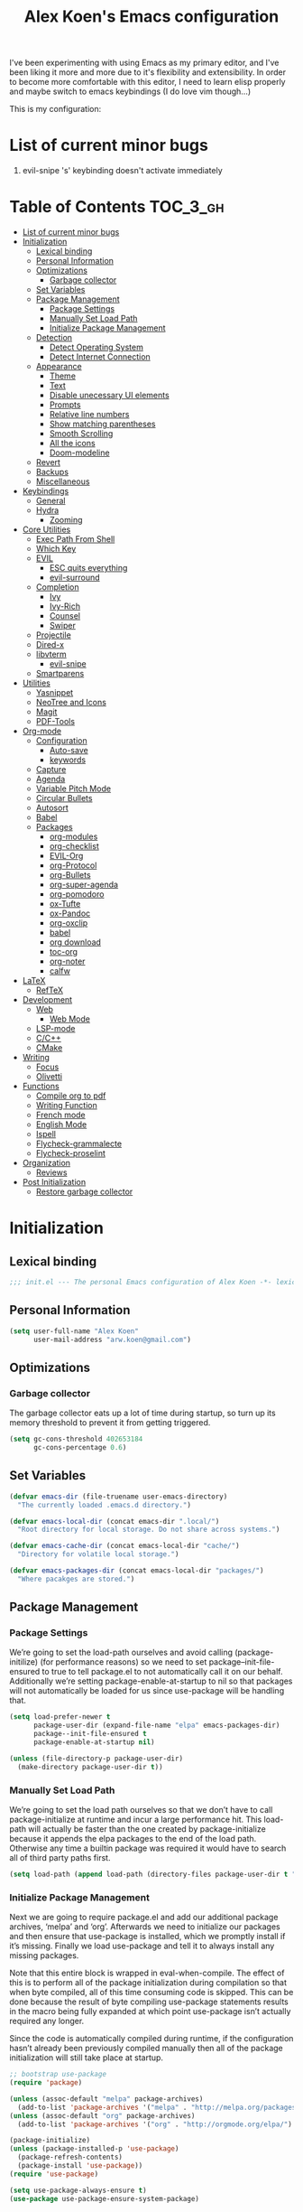 #+TITLE: Alex Koen's Emacs configuration

I've been experimenting with using Emacs as my primary editor, and I've been liking it more and more due to it's flexibility and extensibility. In order to become more comfortable with this editor, I need to learn elisp properly and maybe switch to emacs keybindings (I do love vim though...)

This is my configuration:

* List of current minor bugs
1. evil-snipe 's' keybinding doesn't activate immediately

* Table of Contents                                               :TOC_3_gh:
- [[#list-of-current-minor-bugs][List of current minor bugs]]
- [[#initialization][Initialization]]
  - [[#lexical-binding][Lexical binding]]
  - [[#personal-information][Personal Information]]
  - [[#optimizations][Optimizations]]
    - [[#garbage-collector][Garbage collector]]
  - [[#set-variables][Set Variables]]
  - [[#package-management][Package Management]]
    - [[#package-settings][Package Settings]]
    - [[#manually-set-load-path][Manually Set Load Path]]
    - [[#initialize-package-management][Initialize Package Management]]
  - [[#detection][Detection]]
    - [[#detect-operating-system][Detect Operating System]]
    - [[#detect-internet-connection][Detect Internet Connection]]
  - [[#appearance][Appearance]]
    - [[#theme][Theme]]
    - [[#text][Text]]
    - [[#disable-unecessary-ui-elements][Disable unecessary UI elements]]
    - [[#prompts][Prompts]]
    - [[#relative-line-numbers][Relative line numbers]]
    - [[#show-matching-parentheses][Show matching parentheses]]
    - [[#smooth-scrolling][Smooth Scrolling]]
    - [[#all-the-icons][All the icons]]
    - [[#doom-modeline][Doom-modeline]]
  - [[#revert][Revert]]
  - [[#backups][Backups]]
  - [[#miscellaneous][Miscellaneous]]
- [[#keybindings][Keybindings]]
  - [[#general][General]]
  - [[#hydra][Hydra]]
    - [[#zooming][Zooming]]
- [[#core-utilities][Core Utilities]]
  - [[#exec-path-from-shell][Exec Path From Shell]]
  - [[#which-key][Which Key]]
  - [[#evil][EVIL]]
    - [[#esc-quits-everything][ESC quits everything]]
    - [[#evil-surround][evil-surround]]
  - [[#completion][Completion]]
    - [[#ivy][Ivy]]
    - [[#ivy-rich][Ivy-Rich]]
    - [[#counsel][Counsel]]
    - [[#swiper][Swiper]]
  - [[#projectile][Projectile]]
  - [[#dired-x][Dired-x]]
  - [[#libvterm][libvterm]]
    - [[#evil-snipe][evil-snipe]]
  - [[#smartparens][Smartparens]]
- [[#utilities][Utilities]]
  - [[#yasnippet][Yasnippet]]
  - [[#neotree-and-icons][NeoTree and Icons]]
  - [[#magit][Magit]]
  - [[#pdf-tools][PDF-Tools]]
- [[#org-mode][Org-mode]]
  - [[#configuration][Configuration]]
    - [[#auto-save][Auto-save]]
    - [[#keywords][keywords]]
  - [[#capture][Capture]]
  - [[#agenda][Agenda]]
  - [[#variable-pitch-mode][Variable Pitch Mode]]
  - [[#circular-bullets][Circular Bullets]]
  - [[#autosort][Autosort]]
  - [[#babel][Babel]]
  - [[#packages][Packages]]
    - [[#org-modules][org-modules]]
    - [[#org-checklist][org-checklist]]
    - [[#evil-org][EVIL-Org]]
    - [[#org-protocol][org-Protocol]]
    - [[#org-bullets][org-Bullets]]
    - [[#org-super-agenda][org-super-agenda]]
    - [[#org-pomodoro][org-pomodoro]]
    - [[#ox-tufte][ox-Tufte]]
    - [[#ox-pandoc][ox-Pandoc]]
    - [[#org-oxclip][org-oxclip]]
    - [[#babel-1][babel]]
    - [[#org-download][org download]]
    - [[#toc-org][toc-org]]
    - [[#org-noter][org-noter]]
    - [[#calfw][calfw]]
- [[#latex][LaTeX]]
  - [[#reftex][RefTeX]]
- [[#development][Development]]
  - [[#web][Web]]
    - [[#web-mode][Web Mode]]
  - [[#lsp-mode][LSP-mode]]
  - [[#cc][C/C++]]
  - [[#cmake][CMake]]
- [[#writing][Writing]]
  - [[#focus][Focus]]
  - [[#olivetti][Olivetti]]
- [[#functions][Functions]]
  - [[#compile-org-to-pdf][Compile org to pdf]]
  - [[#writing-function][Writing Function]]
  - [[#french-mode][French mode]]
  - [[#english-mode][English Mode]]
  - [[#ispell][Ispell]]
  - [[#flycheck-grammalecte][Flycheck-grammalecte]]
  - [[#flycheck-proselint][Flycheck-proselint]]
- [[#organization][Organization]]
  - [[#reviews][Reviews]]
- [[#post-initialization][Post Initialization]]
  - [[#restore-garbage-collector][Restore garbage collector]]

* Initialization
** Lexical binding

#+BEGIN_SRC emacs-lisp :tangle yes :comments no
;;; init.el --- The personal Emacs configuration of Alex Koen -*- lexical-binding: t; -*-
#+END_SRC

** Personal Information

#+BEGIN_SRC emacs-lisp :tangle yes
(setq user-full-name "Alex Koen"
      user-mail-address "arw.koen@gmail.com")
#+END_SRC

** Optimizations
*** Garbage collector

The garbage collector eats up a lot of time during startup, so turn up its memory threshold to prevent it from getting triggered.

#+BEGIN_SRC emacs-lisp :tangle yes
(setq gc-cons-threshold 402653184
      gc-cons-percentage 0.6)
#+END_SRC

** Set Variables

#+BEGIN_SRC emacs-lisp :tangle yes
(defvar emacs-dir (file-truename user-emacs-directory)
  "The currently loaded .emacs.d directory.")

(defvar emacs-local-dir (concat emacs-dir ".local/")
  "Root directory for local storage. Do not share across systems.")

(defvar emacs-cache-dir (concat emacs-local-dir "cache/")
  "Directory for volatile local storage.")

(defvar emacs-packages-dir (concat emacs-local-dir "packages/")
  "Where pacakges are stored.")
#+END_SRC

** Package Management

*** Package Settings

We’re going to set the load-path ourselves and avoid calling (package-initilize) (for performance reasons) so we need to set package--init-file-ensured to true to tell package.el to not automatically call it on our behalf. Additionally we’re setting package-enable-at-startup to nil so that packages will not automatically be loaded for us since use-package will be handling that.

#+BEGIN_SRC emacs-lisp :tangle yes
(setq load-prefer-newer t
      package-user-dir (expand-file-name "elpa" emacs-packages-dir)
      package--init-file-ensured t
      package-enable-at-startup nil)

(unless (file-directory-p package-user-dir)
  (make-directory package-user-dir t))
#+END_SRC

*** Manually Set Load Path

We’re going to set the load path ourselves so that we don’t have to call package-initialize at runtime and incur a large performance hit. This load-path will actually be faster than the one created by package-initialize because it appends the elpa packages to the end of the load path. Otherwise any time a builtin package was required it would have to search all of third party paths first.

#+BEGIN_SRC emacs-lisp :tangle yes
(setq load-path (append load-path (directory-files package-user-dir t "^[^.]" t)))
#+END_SRC

*** Initialize Package Management

Next we are going to require package.el and add our additional package archives, ‘melpa’ and ‘org’. Afterwards we need to initialize our packages and then ensure that use-package is installed, which we promptly install if it’s missing. Finally we load use-package and tell it to always install any missing packages.

Note that this entire block is wrapped in eval-when-compile. The effect of this is to perform all of the package initialization during compilation so that when byte compiled, all of this time consuming code is skipped. This can be done because the result of byte compiling use-package statements results in the macro being fully expanded at which point use-package isn’t actually required any longer.

Since the code is automatically compiled during runtime, if the configuration hasn’t already been previously compiled manually then all of the package initialization will still take place at startup.

#+BEGIN_SRC emacs-lisp :tangle yes
;; bootstrap use-package
(require 'package)

(unless (assoc-default "melpa" package-archives)
  (add-to-list 'package-archives '("melpa" . "http://melpa.org/packages/") t))
(unless (assoc-default "org" package-archives)
  (add-to-list 'package-archives '("org" . "http://orgmode.org/elpa/") t))

(package-initialize)
(unless (package-installed-p 'use-package)
  (package-refresh-contents)
  (package-install 'use-package))
(require 'use-package)

(setq use-package-always-ensure t)
(use-package use-package-ensure-system-package)
#+END_SRC

** Detection

*** Detect Operating System

Detection for the host operating system. Currently, I only use Emacs on Linux, so this is more for future consideration.

#+BEGIN_SRC emacs-lisp :tangle yes
(defun is-linux-p
    ()
  (eq system-type 'gnu/linux))

(defun is-windows-p
    ()
  (or
   (eq system-type 'ms-dos)
   (eq system-type 'windows-nt)
   (eq system-type 'cygwin)))
#+END_SRC

*** Detect Internet Connection
#+BEGIN_SRC emacs-lisp :tangle yes
  (defun internet-up-p (&optional host)
    (= 0 (call-process "ping" nil nil nil "-c" "1" "-W" "1"
                       (if host host "www.google.com"))))

#+END_SRC
** Appearance
*** Theme

Doom one is beautiful

#+BEGIN_SRC emacs-lisp :tangle yes
(use-package doom-themes
:config
(load-theme 'doom-one t)
(doom-themes-org-config))
#+END_SRC

**** Github Modern theme

Colours inspired by the new GitHub theme colours.

#+BEGIN_SRC emacs-lisp :tangle yes
(use-package github-modern-theme
:defer t)
#+END_SRC

*** Text
**** Font

#+BEGIN_SRC emacs-lisp :tangle yes
(set-default-font "Fira Code 12")
(set-face-attribute 'default nil :height 100)
#+END_SRC

**** Text wrapping

Soft wrapping instead of hard wrapping.

#+BEGIN_SRC emacs-lisp :tangle yes
(global-visual-line-mode 1)
#+END_SRC

*** Disable unecessary UI elements
**** Tool Bar

#+BEGIN_SRC emacs-lisp :tangle yes
(menu-bar-mode -1)
(scroll-bar-mode -1)
(tool-bar-mode -1)
(tooltip-mode -1)
#+END_SRC

**** Startup Screen

#+BEGIN_SRC emacs-lisp :tangle yes
(setq inhibit-startup-screen t)	; inhibit useless and old-school startup screen
#+END_SRC

*** Prompts

Make yes or no prompts be y or n prompts

#+BEGIN_SRC emacs-lisp :tangle yes
(fset 'yes-or-no-p 'y-or-n-p)
#+END_SRC

*** Relative line numbers

#+BEGIN_SRC emacs-lisp :tangle yes
(global-display-line-numbers-mode t)
(setq display-line-numbers-type 'relative
      display-line-numbers-grow-only t
      display-line-numbers-width-start t)
#+END_SRC

*** Show matching parentheses

#+BEGIN_SRC emacs-lisp :tangle yes
(setq show-paren-delay 0)
(show-paren-mode 1)
#+END_SRC

*** Smooth Scrolling
#+BEGIN_SRC emacs-lisp :tangle yes
(use-package smooth-scrolling
:init
  (setq smooth-scroll-margin 5
        scroll-conservatively 101
        scroll-preserve-screen-position t
        auto-window-vscroll nil)
  :config
(setq scroll-margin 5))
#+END_SRC
*** All the icons
#+BEGIN_SRC emacs-lisp :tangle yes
(use-package all-the-icons
:defer t)
#+END_SRC

*** Doom-modeline

A fancy and fast mode-line inspired by minimalistic design

#+BEGIN_SRC emacs-lisp :tangle yes
(use-package doom-modeline
:hook (after-init . doom-modeline-mode))
#+END_SRC

** Revert

Automatically reload buffers on file change

#+BEGIN_SRC emacs-lisp :tangle yes
(global-auto-revert-mode 1)
#+END_SRC

** Backups

By default, Emacs saves backups relative to the current directory. This is abhorrent. We change this.

# TODO fix auto-save


#+BEGIN_SRC emacs-lisp :tangle yes
(setq make-backup-files t) ; make backups file even when in version controlled dir
(setq backup-directory-alist (list (cons "." (concat emacs-cache-dir "backups/")))
      backup-by-copying t      ; Don't delink hardlinks
      version-control t        ; Use version numbers on backups
      delete-old-versions t    ; Automatically delete excess backups
      kept-new-versions 20     ; how many of the newest versions to keep
      kept-old-versions 5)     ; and how many of the old
(setq auto-save-file-name-transforms '((".*" "~/.emacs.d/.local/cache/auto-save/" t))) ;transform backups file name
#+END_SRC

** Miscellaneous

#+BEGIN_SRC emacs-lisp :tangle yes
(setq vc-follow-symlinks t)	         ; don't ask for confirmation when opening symlinked file
(setq ring-bell-function 'ignore)    ; silent bell when you make a mistake
(setq x-select-enable-clipboard t)   ; allow pasting selection outside of emacs
(setq delete-by-moving-to-trash t)   ; move files to trash when deleting
(setq sentence-end-double-space nil) ; end sentences with a single space
#+END_SRC

* Keybindings
** General
#+BEGIN_SRC emacs-lisp :tangle yes
;; load general
(use-package general
:after which-key
:config
(general-override-mode 1)
(general-auto-unbind-keys)

(general-create-definer tyrant-def
    :keymaps '(normal visual insert emacs motion)
    :prefix "SPC"
    :non-normal-prefix "C-SPC")

(tyrant-def
    ;; Buffer
    "w" 'save-buffer
    "z" 'previous-buffer
    "x" 'next-buffer
    "b" 'switch-to-buffer

    ;; Files
    "." 'find-file
    "fl" 'load-file
    "ff" 'dired-jump
    "fr" 'counsel-recentf

    ;; Language
    "lf" 'french-mode
    "le" 'english-mode
    "lg" 'writing-mode

    ;; Org mode
    "oa" 'org-agenda
    "oc" 'org-capture

    ;; Shell
    "s" 'shell

    ;; Projects
    "SPC" 'projectile-find-file
    "pb" 'projectile-switch-to-buffer
    "pf" 'projectile-recentf  
    "ps" 'counsel-projectile-switch-project

    )) 
#+END_SRC

** Hydra

[[https://github.com/abo-abo/hydra][Hydra]] is a package that allows for families of short keybindings to be defined.

#+BEGIN_QUOTE
Once you summon the Hydra through the prefixed binding (the body + any one head), all heads can be called in succession with only a short extension.

The Hydra is vanquished once Hercules, any binding that isn't the Hydra's head, arrives. Note that Hercules, besides vanquishing the Hydra, will still serve his original purpose, calling his proper command. This makes the Hydra very seamless, it's like a minor mode that disables itself auto-magically.
#+END_QUOTE

#+BEGIN_SRC emacs-lisp :tangle yes
(use-package hydra
  :bind ("C-x C-=" . hydra-zoom/body))
#+END_SRC

*** Zooming

#+BEGIN_SRC emacs-lisp :tangle yes
(defhydra hydra-zoom ()
  "zoom"
  ("+" text-scale-increase "in")
  ("=" text-scale-increase "in")
  ("-" text-scale-decrease "out")
  ("_" text-scale-decrease "out")
  ("0" (text-scale-adjust 0) "reset")
  ("q" nil "quit" :color blue))
#+END_SRC

* Core Utilities

Utilities which are essential for rational operation of emacs

** Exec Path From Shell

This sets the variable exec-path to the normal shell's PATH variable. This doesn't normally get set in daemon mode.

#+BEGIN_SRC emacs-lisp :tangle yes
(use-package exec-path-from-shell
:config
(exec-path-from-shell-initialize))
#+END_SRC
** Which Key
A small buffer which shows the list of features you can do next
#+BEGIN_SRC emacs-lisp :tangle yes
(use-package which-key
  :init
  (setq which-key-separator " ")
  (setq which-key-prefix-prefix "+")
  :config
  (which-key-mode 1))
#+END_SRC

** EVIL

Allows for traditional vim bindings inside of emacs

#+BEGIN_SRC emacs-lisp :tangle yes
;; load evil
(use-package evil
  :init ;; tweak evil's configuration before loading it
    (setq evil-search-module 'evil-search)
    (setq evil-want-C-u-scroll t)
  :config ;; tweak evil after loading it
    ;; Make movement keys work like they should
    (define-key evil-normal-state-map (kbd "<remap> <evil-next-line>") 'evil-next-visual-line)
    (define-key evil-normal-state-map (kbd "<remap> <evil-previous-line>") 'evil-previous-visual-line)
    (define-key evil-motion-state-map (kbd "<remap> <evil-next-line>") 'evil-next-visual-line)
    (define-key evil-motion-state-map (kbd "<remap> <evil-previous-line>") 'evil-previous-visual-line)
    ; Make horizontal movement cross lines                                    
    (setq-default evil-cross-lines t)
  (evil-mode 1))
#+END_SRC

*** ESC quits everything

This code allows us to quit basically everything using ESC.

#+BEGIN_SRC emacs-lisp :tangle yes
(defun minibuffer-keyboard-quit ()
    "Abort recursive edit.
    In Delete Selection mode, if the mark is active, just deactivate it;
    then it takes a second \\[keyboard-quit] to abort the minibuffer."
    (interactive)
    (if (and delete-selection-mode transient-mark-mode mark-active)
        (setq deactivate-mark  t)
        (when (get-buffer "*Completions*")
              (delete-windows-on "*Completions*"))
        (abort-recursive-edit)))
(define-key evil-normal-state-map [escape] 'keyboard-quit)
(define-key evil-visual-state-map [escape] 'keyboard-quit)
(define-key minibuffer-local-map [escape] 'minibuffer-keyboard-quit)
(define-key minibuffer-local-ns-map [escape] 'minibuffer-keyboard-quit)
(define-key minibuffer-local-completion-map [escape] 'minibuffer-keyboard-quit)
(define-key minibuffer-local-must-match-map [escape] 'minibuffer-keyboard-quit)
(define-key minibuffer-local-isearch-map [escape] 'minibuffer-keyboard-quit)
#+END_SRC

*** evil-surround

This package emulates surround.vim by Tim Pope

#+BEGIN_SRC emacs-lisp :tangle yes
(use-package evil-surround
  :config
  (global-evil-surround-mode 1))
#+END_SRC

** Completion
*** Ivy

#+BEGIN_SRC emacs-lisp :tangle yes
(use-package ivy
:defer 1 ;; wait one second before loading
:config
(setq ivy-height 15
      ivy-wrap t
      ;; don't use ^ as initial input
      ivy-initial-inputs-alist nil
      ;; highlight til EOL
      ivy-format-function #'ivy-format-function-line
      ;; don't show recent files in switch-buffer
      ivy-use-virtual-buffers nil
      ;; don't quit minibuffer on delete-error
      ivy-on-del-error-function nil
      ;; enable ability to select prompt
      ivy-use-selectable-prompt t)

(ivy-mode 1))
#+END_SRC
*** Ivy-Rich

#+BEGIN_SRC emacs-lisp :tangle yes
(use-package ivy-rich
  :after ivy
  :preface
  (defun ivy-rich-branch-candidate (candidate)
    "Displays the branch candidate of the candidate for ivy-rich."
    (let ((candidate (expand-file-name candidate ivy--directory)))
      (if (or (not (file-exists-p candidate)) (file-remote-p candidate))
	  ""
	(format "%s%s"
		(propertize
		 (replace-regexp-in-string abbreviated-home-dir "~/"
					   (file-name-directory
					    (directory-file-name candidate)))
		 'face 'font-lock-doc-face)
		(propertize
		 (file-name-nondirectory
		  (directory-file-name candidate))
		 'face 'success)))))

  (defun ivy-rich-compiling (candidate)
    "Displays compiling buffers of the candidate for ivy-rich."
    (let* ((candidate (expand-file-name candidate ivy--directory)))
      (if (or (not (file-exists-p candidate)) (file-remote-p candidate)
	      (not (magit-git-repo-p candidate)))
	  ""
	(if (my/projectile-compilation-buffers candidate)
	    "compiling"
	  ""))))

  (defun ivy-rich-file-group (candidate)
    "Displays the file group of the candidate for ivy-rich"
    (let ((candidate (expand-file-name candidate ivy--directory)))
      (if (or (not (file-exists-p candidate)) (file-remote-p candidate))
	  ""
	(let* ((group-id (file-attribute-group-id (file-attributes candidate)))
	       (group-function (if (fboundp #'group-name) #'group-name #'identity))
	       (group-name (funcall group-function group-id)))
	  (format "%s" group-name)))))

  (defun ivy-rich-file-modes (candidate)
    "Displays the file mode of the candidate for ivy-rich."
    (let ((candidate (expand-file-name candidate ivy--directory)))
      (if (or (not (file-exists-p candidate)) (file-remote-p candidate))
	  ""
	(format "%s" (file-attribute-modes (file-attributes candidate))))))

  (defun ivy-rich-file-size (candidate)
    "Displays the file size of the candidate for ivy-rich."
    (let ((candidate (expand-file-name candidate ivy--directory)))
      (if (or (not (file-exists-p candidate)) (file-remote-p candidate))
	  ""
	(let ((size (file-attribute-size (file-attributes candidate))))
	  (cond
	   ((> size 1000000) (format "%.1fM " (/ size 1000000.0)))
	   ((> size 1000) (format "%.1fk " (/ size 1000.0)))
	   (t (format "%d " size)))))))

  (defun ivy-rich-file-user (candidate)
    "Displays the file user of the candidate for ivy-rich."
    (let ((candidate (expand-file-name candidate ivy--directory)))
      (if (or (not (file-exists-p candidate)) (file-remote-p candidate))
	  ""
	(let* ((user-id (file-attribute-user-id (file-attributes candidate)))
	       (user-name (user-login-name user-id)))
	  (format "%s" user-name)))))

  (defun ivy-rich-switch-buffer-icon (candidate)
    "Returns an icon for the candidate out of `all-the-icons'."
    (with-current-buffer
	(get-buffer candidate)
      (let ((icon (all-the-icons-icon-for-mode major-mode :height 0.9)))
	(if (symbolp icon)
	    (all-the-icons-icon-for-mode 'fundamental-mode :height 0.9)
	  icon))))
  :config
  (plist-put ivy-rich-display-transformers-list
	     'counsel-find-file
	     '(:columns
	       ((ivy-rich-candidate               (:width 73))
		(ivy-rich-file-user               (:width 8 :face font-lock-doc-face))
		(ivy-rich-file-group              (:width 4 :face font-lock-doc-face))
		(ivy-rich-file-modes              (:width 11 :face font-lock-doc-face))
		(ivy-rich-file-size               (:width 7 :face font-lock-doc-face))
		(ivy-rich-file-last-modified-time (:width 30 :face font-lock-doc-face)))))
  (plist-put ivy-rich-display-transformers-list
             'ivy-switch-buffer
             '(:columns
               ((ivy-rich-switch-buffer-icon       (:width 2))
                (ivy-rich-candidate                (:width 40))
                (ivy-rich-switch-buffer-size       (:width 7))
                (ivy-rich-switch-buffer-indicators (:width 4 :face error :align right))
                (ivy-rich-switch-buffer-major-mode (:width 20 :face warning)))
               :predicate (lambda (cand) (get-buffer cand))))
  (ivy-rich-mode 1))
#+END_SRC

**** Flx

Sublime-text fuzzy matching for Emacs. Package used following Doom's ivy configuration.

#+BEGIN_SRC emacs-lisp :tangle yes
(use-package flx
:defer t  ; loaded by ivy
:init
(setq ivy-re-builders-alist
        '((counsel-ag . ivy--regex-plus)
          (counsel-rg . ivy--regex-plus)
          (counsel-grep . ivy--regex-plus)
          (swiper . ivy--regex-plus)
          (swiper-isearch . ivy--regex-plus)
          (t . ivy--regex-fuzzy))
ivy-initial-inputs-alist nil))
#+END_SRC

*** Counsel

Counsel contains ivy enhancements for commonly-used functions.

#+BEGIN_SRC emacs-lisp :tangle yes
(use-package counsel
:demand
:diminish (ivy-mode . "")
:bind
(("C-x b" . ivy-switch-buffer)
    ("C-x C-f" . counsel-find-file))
:config
(define-key ivy-minibuffer-map [escape] 'minibuffer-keyboard-quit)

(ivy-add-actions
 'counsel-find-file
 `(("b" counsel-find-file-cd-bookmark-action "cd bookmark")
   ("s" counsel-find-file-as-root "open as root")
   ("m" counsel-find-file-mkdir-action "mkdir")
   ("r" (lambda (path) (rename-file path (read-string "New name: "))) "rename")
   ("f" find-file-other-window "other window")
   ("F" find-file-other-frame "other frame")
   ("p" (lambda (path) (with-ivy-window (insert (file-relative-name path default-directory)))) "insert relative path")
   ("P" (lambda (path) (with-ivy-window (insert path))) "insert absolute path")
   ("l" (lambda (path) "Insert org-link with relative path"
	  (with-ivy-window (insert (format "[[./%s]]" (file-relative-name path default-directory))))) "insert org-link (rel. path)")
   ("L" (lambda (path) "Insert org-link with absolute path"
	  (with-ivy-window (insert (format "[[%s]]" path)))) "insert org-link (abs. path)")))
(counsel-mode 1))

#+END_SRC

**** Counsel-projectile

Allows for further integration between ivy and projectile.

#+BEGIN_SRC emacs-lisp :tangle yes
(use-package counsel-projectile
:after projectile
:config
(counsel-projectile-mode 1))
#+END_SRC

*** Swiper
#+BEGIN_SRC emacs-lisp :tangle yes
(use-package swiper
:bind (("M-s" . swiper)))
#+END_SRC
** Projectile

#+BEGIN_SRC emacs-lisp :tangle yes
(use-package projectile
  :init
  (setq projectile-cache-file (concat emacs-cache-dir "projectile.cache")
	projectile-enable-caching t
	projectile-known-projects-file (concat emacs-cache-dir "projectile.projects")
	projectile-require-project-root 'prompt
	projectile-files-cache-expire 604800 ; expire after a week
	projectile-sort-order 'recentf
	projectile-use-git-grep t) ; use git-grep for text searches
  :config
  (projectile-mode +1)
  (setq projectile-project-root-files-bottom-up
	(append '(".project"))))
#+END_SRC
** Dired-x

Adds additional functionalit on top of dired

#+BEGIN_SRC emacs-lisp :tangle yes
(add-hook 'dired-load-hook
        (lambda ()
            (load "dired-x")
            ;; Set dired-x global variables here.  For example:
            ;; (setq dired-guess-shell-gnutar "gtar")
            ;; (setq dired-x-hands-off-my-keys nil)
            ))
(add-hook 'dired-mode-hook
        (lambda ()
            ;; Set dired-x buffer-local variables here.  For example:
            ;; (dired-omit-mode 1)
            ))
#+END_SRC

** libvterm

An Emacs module which implements a bridge to [[https://github.com/neovim/libvterm][libvterm]] to display a terminal within a buffer.

#+BEGIN_SRC emacs-lisp :tangle yes
(use-package vterm
:general (tyrant-def "tn" 'vterm))
#+END_SRC
*** evil-snipe

#+BEGIN_SRC emacs-lisp :tangle yes
(use-package evil-snipe
  :init
  (setq evil-snipe-smart-case t
	evil-snipe-scope 'line
	evil-snipe-repeat-scope 'visible
	evil-snipe-char-fold t)
  :config 
  (evil-snipe-mode +1)
  (evil-snipe-override-mode +1))
#+END_SRC

** Smartparens

[[https://github.com/Fuco1/smartparens][Utility]] for managing parenthesis in Emacs

#+BEGIN_SRC emacs-lisp :tangle yes
(use-package smartparens
  :defer 1
  :init
  ;; Don't highlight - overly distracting
  (setq sp-highlight-pair-overlay nil
        sp-highlight-wrap-overlay nil
	sp-highlight-wrap-tag-overlay nil)
  :config
  (smartparens-global-mode 1)
  (sp-with-modes '(org-mode)
    (sp-local-pair "=" "=")
    (sp-local-pair "*" "*")
    (sp-local-pair "/" "/")
    (sp-local-pair "_" "_")
    (sp-local-pair "+" "+")
    (sp-local-pair "<" ">")
    (sp-local-pair "[" "]")))
#+END_SRC

* Utilities
Utilities which add functionality to emacs
** Yasnippet

A package with which you can insert code or text snippets based on templates.

#+BEGIN_SRC emacs-lisp :tangle yes
(use-package yasnippet
:config
(yas-global-mode 1)
(setq yas-triggers-in-field t))
#+END_SRC

** NeoTree and Icons
Displays the folder tree
#+BEGIN_SRC emacs-lisp :tangle yes
(use-package all-the-icons)

(use-package neotree
  :init
  (setq neo-theme (if (display-graphic-p) 'icons 'arrow)))
#+END_SRC

** Magit

An inteface to version control system Git

#+BEGIN_SRC emacs-lisp :tangle yes
(use-package magit
:defer t
:general (tyrant-def "gs" 'magit-status))
#+END_SRC

#+BEGIN_SRC emacs-lisp :tangle yes
(use-package evil-magit
:after magit)
#+END_SRC

** PDF-Tools

A replacement for Emacs' native DocView

#+BEGIN_SRC emacs-lisp :tangle yes
(use-package pdf-tools
:mode ("\\.[pP][dD][fF]\\'" . pdf-view-mode)
:magic ("%PDF" . pdf-view-mode)
:config
(pdf-tools-install :no-query))
#+END_SRC
* Org-mode

#+BEGIN_SRC emacs-lisp :tangle yes
(use-package org
    :ensure org-plus-contrib
    :config
    ; log time when task is marked DONE
    (setq org-log-done 'time)
    ; allow changing to any todo state from a menu
    (setq org-use-fast-todo-selection t)
    ; block setting task to DONE if there are incomplete subtasks
    (setq org-enforce-todo-dependencies t)
    
    :custom-face 
    (variable-pitch ((t (:family "Input Sans Narrow" :height 1.0))))
    (org-document-title ((t (:weight bold :height 1.5))))
    (org-done ((t (:strike-through t :weight bold))))
    (org-headline-done ((t (:strike-through t))))
    (org-level-1 ((t (:height 1.1))))
    (org-level-2 ((t (:height 1.1))))
    (org-level-3 ((t (:height 1.1))))
    (org-link ((t (:underline t))))
    (org-image-actual-width (/ (display-pixel-width) 2)))
#+END_SRC

** Configuration
*** Auto-save
#+BEGIN_SRC emacs-lisp :tangle yes
(add-hook 'auto-save-hook 'org-save-all-org-buffers)
#+END_SRC
*** Todo keywords

#+BEGIN_SRC emacs-lisp :tangle yes
(setq org-todo-keywords
      (quote ((sequence "TODO(t)" "SOMEDAY(s)" "MAYBE(m)" "|" "DONE(d)" "FAILED(f)"))))
#+END_SRC

Automatically archive DONE entries

#+BEGIN_SRC emacs-lisp :tangle yes
(defun channing/archive-when-done ()
    "Archive current entry if it is marked as DONE (see `org-done-keywords')"
    (when (org-entry-is-done-p)
        (org-archive-to-archive-sibling)))
        
;(add-hook 'org-after-todo-state-change-hook
;    'channing/archive-when-done)
#+END_SRC

** Capture

Set up capture templates. The backquoted list allows me to selectively evaluate parts of the list with a , (in this case the concat statement).

#+BEGIN_SRC emacs-lisp :tangle yes
(setq org-capture-templates
      `(("t" "Todo" entry (file "~/Drive/Tasks/refile.org")
	 "* TODO %?")
	("j" "Journal" entry
	 (file+datetree+prompt ,(concat "~/Drive/Areas/Journaling/" (format-time-string "%Y") "/" (format-time-string "%Y") ".org"))
	 "* %?")
	("p" "Protocol" entry (file "~/Drive/Tasks/refile.org")
	 "* %^{Title}\nSource: %u, %c\n #+BEGIN_QUOTE\n%i\n#+END_QUOTE\n\n\n%?")
	("L" "Protocol Link" entry (file "~/Drive/Tasks/refile.org")
	 "* %? [[%:link][%(transform-square-brackets-to-round-ones \"%:description\")]]\n")))

#+END_SRC

Refile configuration

#+BEGIN_SRC emacs-lisp :tangle yes
; Targets include this file and any file contributing to the agenda - up to 9 levels deep
(setq org-refile-targets (quote ((nil :maxlevel . 1)
				 (org-agenda-files :maxlevel . 1))))

; Use full outline paths for refile targets - we file directly with IDO
(setq org-refile-use-outline-path t)

; Targets complete directly with IDO
(setq org-outline-path-complete-in-steps nil)

; Allow refile to create parent tasks with confirmation
(setq org-refile-allow-creating-parent-nodes (quote confirm))

; Use the current window for indirect buffer display
(setq org-indirect-buffer-display 'current-window)

;;;; Refile settings
; Exclude DONE state tasks from refile targets
(defun bh/verify-refile-target ()
  "Exclude todo keywords with a done state from refile targets"
  (not (member (nth 2 (org-heading-components)) org-done-keywords)))

(setq org-refile-target-verify-function 'bh/verify-refile-target)
#+END_SRC

** Agenda

Set agenda settings

#+BEGIN_SRC emacs-lisp :tangle yes
;;warn me of any deadlines in next 7 days
(setq org-deadline-warning-days 7)
;;don't show tasks as scheduled if they are already shown as a deadline
(setq org-agenda-skip-scheduled-if-deadline-is-shown t)
;; Set agenda files
(setq org-agenda-files '("~/Drive/Tasks"))
;;don't give awarning colour to tasks with impending deadlines if they are scheduled to be done
(setq org-agenda-skip-deadline-prewarning-if-scheduled (quote pre-scheduled))
;; Skip done items in agenda
(setq org-agenda-skip-scheduled-if-done t)
(setq org-agenda-skip-deadline-if-done t)
;; align tags
(setq org-agenda-tags-column -100)
#+END_SRC

** Variable Pitch Mode

We use a font that's easier on the eyes for long blocks of text

#+BEGIN_SRC emacs-lisp :tangle yes
(add-hook 'org-mode-hook
          '(lambda ()
             (setq line-spacing 0.2) ;; Add more line padding for readability
             (mapc
              (lambda (face) ;; Other fonts with fixed-pitch.
                (set-face-attribute face nil :inherit 'fixed-pitch))
              (list 'org-code
                    'org-link
                    'org-block
                    'org-table
                    'org-verbatim
                    'org-block-begin-line
                    'org-block-end-line
                    'org-meta-line
                    'org-document-info-keyword))))
#+END_SRC 

Other org-mode ricing configuratioin:

#+BEGIN_SRC emacs-lisp :tangle yes
(setq org-startup-indented t    ; indent each level of heading
    org-hide-emphasis-markers t ; hide the markers for italics and bold
    org-pretty-entities t       ; show entities as UTF8 characters
    org-src-tab-acts-natively t
    org-edit-src-content-indentation 0)
#+END_SRC

** Circular Bullets
Make bullets circular
#+BEGIN_SRC emacs-lisp :tangle yes
(font-lock-add-keywords 'org-mode
			'(("^ *\\([-]\\) "
			   0 (prog1 () (compose-region (match-beginning 1) (match-end 1) "•")))
			  ("\\(->\\)"
			   0 (prog1 () (compose-region (match-beginning 1) (match-end 1) "→")))))
#+END_SRC

** Autosort
#+BEGIN_SRC emacs-lisp :tangle yes
(defun yant/org-entry-has-subentries ()
  "Any entry with subheadings"
  (let ((subtree-end (save-excursion (org-end-of-subtree t))))
    (save-excursion
      (org-back-to-heading)
      (forward-line 1)
      (when (< (point) subtree-end)
	(re-search-forward "^\*+ " subtree-end t)))))

(defun yant/org-entry-sort-by-property nil
  (let ((property (org-entry-get (point) "SORT" 'INHERIT)))
    (when (and (not (seq-empty-p property))
	       (yant/org-entry-has-subentries))
      (funcall #'org-sort-entries nil (string-to-char property) nil nil nil)))
  (let ((property_second (org-entry-get (point) "SORT_AFTER" 'INHERIT)))
    (when (and (not (seq-empty-p property_second))
	       (yant/org-entry-has-subentries))
      (funcall #'org-sort-entries nil (string-to-char property_second) nil nil nil))))

(defun yant/org-buffer-sort-by-property (&optional MATCH)
  (interactive)
  (org-map-entries #'yant/org-entry-sort-by-property MATCH 'file)
  (org-set-startup-visibility))

(add-hook 'org-mode-hook #'yant/org-buffer-sort-by-property)
#+END_SRC
** Babel

Enable support for various babel languages

#+BEGIN_SRC emacs-lisp :tangle yes
(setq org-confirm-babel-evaluate nil)
(org-babel-do-load-languages
'org-babel-load-languages
'((gnuplot . t)
(ipython .t)))
#+END_SRC

** Packages
*** org-modules
#+BEGIN_SRC emacs-lisp :tangle yes
(require 'org-install)
(setq org-modules '(org-habit))
(org-load-modules-maybe t)
#+END_SRC

*** org-checklist

Provides additional options for org checklists such as resetting when parent is marked DONE.

#+BEGIN_SRC emacs-lisp :tangle yes
(require 'org-checklist)
#+END_SRC
*** EVIL-Org
#+BEGIN_SRC emacs-lisp :tangle yes
(use-package evil-org
:after org
:config
(add-hook 'org-mode-hook 'evil-org-mode)
  (add-hook 'evil-org-mode-hook
            (lambda ()
              (evil-org-set-key-theme)))
  (require 'evil-org-agenda)
  (evil-org-agenda-set-keys))
#+END_SRC

*** org-Protocol

Allows for external applications to trigger custom actions without external dependencies

#+BEGIN_SRC emacs-lisp :tangle yes
(require 'org-protocol)

(defun transform-square-brackets-to-round-ones(string-to-transform)
  "Transforms [ into ( and ] into ), other chars left unchanged."
  (concat 
   (mapcar #'(lambda (c) (if (equal c ?[) ?\( (if (equal c ?]) ?\) c))) string-to-transform))
  )

#+END_SRC

*** org-Bullets
Make the header bullets look prettier
#+BEGIN_SRC emacs-lisp :tangle yes
(use-package org-bullets
:init
(setq org-bullets-face-name "Inconsolata-12")
(setq org-bullets-bullet-list
    '("◉" "◎" "⚫" "○" "►" "◇"))
(add-hook 'org-mode-hook (lambda () (org-bullets-mode 1))))
#+END_SRC
*** org-super-agenda

A package which allows for much greater customization of the org agenda.

#+BEGIN_SRC emacs-lisp :tangle yes
(use-package org-super-agenda
  :after org-agenda
  :init
  (setq org-super-agenda-groups '((:name "High Priority"
					 :time-grid t
					 :priority "A")
				  (:name "Habits"
					 :time-grid t
					 :tag "habit")
				  (:name "Personal"
					 :time-grid t
					 :and (:tag "personal"
						    :not (:tag "habit")))
				  (:name "School"
					 :time-grid t
					 :file-path "school"))
	org-super-agenda-header-map (make-sparse-keymap)) ;; removes custom keybindings which are in opposition to evil-org

  :config
  (org-super-agenda-mode))
#+END_SRC

*** org-pomodoro

Support for the Pomodoro technique in org-mode

#+BEGIN_SRC emacs-lisp :tangle yes
(use-package org-pomodoro
:defer t
:general (tyrant-def "op" 'org-pomodoro))
#+END_SRC

*** ox-Tufte
#+BEGIN_SRC emacs-lisp :tangle yes
(use-package ox-tufte)
#+END_SRC
*** ox-Pandoc
#+BEGIN_SRC emacs-lisp :tangle yes
(use-package ox-pandoc
:config
(setq org-pandoc-menu-entry
'(
    (?l "to latex-pdf and open." org-pandoc-export-to-latex-pdf-and-open)
    (?L "to latex-pdf." org-pandoc-export-to-latex-pdf)
    (?4 "to html5 and open." org-pandoc-export-to-html5-and-open)
    (?$ "as html5." org-pandoc-export-as-html5))))
#+END_SRC
*** org-oxclip
Let you copy formatted org-mode content to the clipboard. Requires the package =xclip= to run.

#+BEGIN_SRC emacs-lisp :tangle yes
(use-package htmlize
  :after org)
(use-package ox-clip
  :after org
  :ensure-system-package (xclip))
#+END_SRC
*** babel
**** Gnuplot

An emacs major mode for interacting with gnuplot

#+BEGIN_SRC emacs-lisp :tangle yes
(use-package gnuplot)
#+END_SRC

**** IPython

Babel support for Ipython. For some strange reason, if ipython, pip, and jupyter-notebook are not installed, org-capture will throw a JSON readtable error.

#+BEGIN_SRC emacs-lisp :tangle yes
(use-package ob-ipython
:ensure-system-package (ipython pip jupyter-notebook)
:defer t)
#+END_SRC
*** org download
#+BEGIN_SRC emacs-lisp :tangle yes
(use-package org-download
:defer t
:init
(add-hook 'org-mode-hook 'org-download-enable)
(add-hook 'dired-mode-hook 'org-download-enable))
#+END_SRC
*** toc-org

The =toc-org= package generates an up-to-date table of contents for us.

#+BEGIN_SRC emacs-lisp :tangle yes
(use-package toc-org
  :after org
  :init (add-hook 'org-mode-hook #'toc-org-enable))
#+END_SRC
*** org-noter

Org-noter is used to annotate pdf files in a native org document.

#+BEGIN_SRC emacs-lisp :tangle yes
(use-package org-noter)
#+END_SRC

*** calfw

Displays an intuitive calendar view for the org-mode agenda.

#+BEGIN_SRC emacs-lisp :tangle yes
(use-package calfw
:defer t
:general (tyrant-def "os" 'cfw:open-org-calendar))
:config
;; better frame. Taken from doom-emacs
(setq cfw:face-item-separator-color nil
        cfw:render-line-breaker 'cfw:render-line-breaker-none
        cfw:fchar-junction ?╋
        cfw:fchar-vertical-line ?┃
        cfw:fchar-horizontal-line ?━
        cfw:fchar-left-junction ?┣
        cfw:fchar-right-junction ?┫
        cfw:fchar-top-junction ?┯
        cfw:fchar-top-left-corner ?┏
        cfw:fchar-top-right-corner ?┓)
#+END_SRC

#+BEGIN_SRC emacs-lisp :tangle yes
(use-package calfw-org
:after calfw)
#+END_SRC
* LaTeX
#+BEGIN_SRC emacs-lisp :tangle yes
(use-package latex
:ensure auctex
:config
(add-hook 'LaTeX-mode-hook
        (lambda ()
        (prettify-symbols-mode)))
(add-hook 'LaTeX-mode-hook 'visual-line-mode)
(setq TeX-save-query nil)
(setq TeX-auto-save t)
(setq Tex-parse-self t)
(setq TeX-PDF-mode t)
 ;; Method for enabling forward and inverse search 
(setq TeX-source-correlate-method 'synctex)
;; inhibit the question to start a server process
(setq TeX-source-correlate-start-server t)
(setq TeX-view-program-selection '((output-pdf "Zathura"))))
(set-default 'preview-scale-function 2.0)
#+END_SRC

** RefTeX

Allow RefTeX to plug into AUCTeX

#+BEGIN_SRC emacs-lisp :tangle yes
(add-hook 'LaTeX-mode-hook 'turn-on-reftex)
(setq reftex-plug-into-AUCTeX t)
(setq reftex-extra-bindings t)
(setq reftex-use-external-file-handlers t)
#+END_SRC

* Development
** Web
*** Web Mode
#+BEGIN_SRC emacs-lisp :tangle yes
(use-package web-mode
:defer t
:mode "\\.p?html?$"
)

(use-package gulp-task-runner
:defer t)
#+END_SRC
** LSP-mode
#+BEGIN_SRC emacs-lisp :tangle yes
(use-package lsp-mode
  :hook ((c-mode c++-mode dart-mode java-mode python-mode xml-mode) . lsp)
  :commands lsp
  :init
  (setq lsp-prefer-flymake nil))

(use-package lsp-ui)

(use-package company-lsp)
#+END_SRC

** C/C++

#+BEGIN_SRC emacs-lisp :tangle yes
(use-package ccls
  :defer t
  :after projectile
  :init
  (setq ccls-executable (executable-find "ccls"))
  :config
  (add-to-list 'projectile-globally-ignored-directories ".ccls-cache")
  (setq projectile-project-root-files-top-down-recurring
        (append '("compile_commands.json" ".ccls")
                projectile-project-root-files-top-down-recurring))
  :hook ((c-mode c++-mode objc-mode) .
         (lambda () (require 'ccls) (lsp))))

(use-package google-c-style
  :hook ((c-mode c++-mode) . google-set-c-style)
  (c-mode-common . google-make-newline-indent))
#+END_SRC

To configure a new C program:
1. Create a =CMakeLists.txt= file. Eg:
#+BEGIN_SRC cmake :tangle no
cmake_minimum_required(VERSION 3.10)

# set the project name
project(Tutorial)

# add the executable
add_executable(Tutorial tutorial.cxx)
#+END_SRC

2. Run the following commands:
#+BEGIN_SRC shell :tangle no
cmake -H. -BDebug -DCMAKE_BUILD_TYPE=Debug -DCMAKE_EXPORT_COMPILE_COMMANDS=YES
ln -s Debug/compile_commands.json
#+END_SRC

** CMake

#+BEGIN_SRC emacs-lisp :tangle yes
(use-package cmake-mode
:mode ("CMAKELists\\.txt\\'" "\\.cmake\\'"))

(use-package cmake-font-lock
  :after (cmake-mode)
  :hook (cmake-mode . cmake-font-lock-activate))

(use-package cmake-ide
  :after projectile
  :hook (c++-mode . my/cmake-ide-find-project)
  :preface
  (defun my/cmake-ide-find-project ()
    "Finds the directory of the project for cmake-ide."
    (with-eval-after-load 'projectile
      (setq cmake-ide-project-dir (projectile-project-root))
      (setq cmake-ide-build-dir (concat cmake-ide-project-dir "build")))
    (setq cmake-ide-compile-command
	  (concat "cd " cmake-ide-build-dir " && cmake .. && make"))
    (cmake-ide-load-db))

  (defun my/switch-to-compilation-window ()
    "Switches to the *compilation* buffer after compilation."
    (other-window 1))
  :bind ([remap comment-region] . cmake-ide-compile)
  :init (cmake-ide-setup)
  :config (advice-add 'cmake-ide-compile :after #'my/switch-to-compilation-window))
#+END_SRC

* Writing
** Focus
#+BEGIN_SRC emacs-lisp :tangle yes
(use-package focus
:config
(setq focus-mode-to-thing 
'((prog-mode . defun)
 (text-mode . paragraph)
 (org-mode . paragraph))))
#+END_SRC
** Olivetti

Writing environment

#+BEGIN_SRC emacs-lisp :tangle yes
(use-package olivetti
:config
(setq olivetti-body-width 80))
#+END_SRC

* Functions
** Compile org to pdf
#+BEGIN_SRC emacs-lisp :tangle yes
(defun org-compile-pdf ()
  (interactive)
  (if (memq 'org-latex-export-to-pdf after-save-hook)
      (progn
        (remove-hook 'after-save-hook 'org-latex-export-to-pdf t)
        (message "Disabled org pdf export on save for current buffer..."))
    (add-hook 'after-save-hook 'org-latex-export-to-pdf nil t)
    (message "Enabled org pdf export on save for current buffer...")))
#+END_SRC
** Writing Function

#+BEGIN_SRC emacs-lisp :tangle yes
(defvar writemode 1 "Set default writing mode state.")
(defun writing-mode ()
  "Run focus and olivetti mode"
  (interactive)
  (cond
   ((= writemode 1)
    ;;(focus-mode t)
    (olivetti-mode t)
    (variable-pitch-mode 1) ;; All fonts with variable pitch.
    (text-scale-increase 0.5)
    (display-line-numbers-mode -1)
    (setq-local writemode 2))
   ((= writemode 2)
    ;;(focus-mode -1)
    (olivetti-mode -1)
    (variable-pitch-mode 0) ;; All fonts with variable pitch.
    (text-scale-decrease 0)
    (display-line-numbers-mode t)
    (setq-local display-line-numbers 'relative)
    (setq-local writemode 1))))
#+END_SRC
** French mode
#+BEGIN_SRC emacs-lisp :tangle yes
  (defvar frenchmode 1 "Set default French mode state.")
  (defun french-mode ()
    "Toggle french spellchecking"
    (interactive)
    (cond
     ((= frenchmode 1)
      (message "Enabled French Mode")
      (flycheck-mode 1)
      (setq flycheck-checker 'francais-grammalecte)
      (flyspell-mode 1)
      ; (setq ispell-local-dictionary "francais")
      (ispell-change-dictionary "francais")
      (setq frenchmode 2))
     ((= frenchmode 2)
      (message "Disabled French mode")
      (flycheck-mode -1)
      (flyspell-mode -1)
      (setq frenchmode 1))))
#+END_SRC
** English Mode
#+BEGIN_SRC emacs-lisp :tangle yes
(defvar englishmode 1 "Set default English mode state.")
(defun english-mode ()
"Toggle English spellchecking"
(interactive)
(cond
    ((= englishmode 1)
        (message "Enabled English Mode")
        (flycheck-mode 1)
        (setq flycheck-checker 'proselint)
        (flyspell-mode 1)
        ;(setq ispell-current-dictionary "en_CA")
        (ispell-change-dictionary "english")
        (setq englishmode 2))
    ((= englishmode 2)
        (message "Disabled English mode")
        (flycheck-mode -1)
        (flyspell-mode -1)
        (setq englishmode 1))))
#+END_SRC
** Ispell

#+BEGIN_SRC emacs-lisp :tangle yes
;; find aspell and hunspell automatically
(use-package flyspell
:config
  (setq ispell-program-name "aspell")
)
#+END_SRC
** Flycheck-grammalecte
#+BEGIN_SRC emacs-lisp :tangle yes
(use-package flycheck-grammalecte
:config
(setq flycheck-grammalecte-report-spellcheck t)
(setq flycheck-grammalecte-report-apos nil)
(setq flycheck-grammalecte-report-nbsp nil)
(setq flycheck-grammalecte-report-esp nil))
#+END_SRC
** Flycheck-proselint
Set up emacs to use proselint, a linter for prose (what a surprise!)
#+BEGIN_SRC emacs-lisp :tangle yes
(flycheck-define-checker proselint
  "A linter for prose."
  :command ("proselint" source-inplace)
  :error-patterns
  ((warning line-start (file-name) ":" line ":" column ": "
	    (id (one-or-more (not (any " "))))
	    (message) line-end))
  :modes (text-mode markdown-mode gfm-mode org-mode))

(add-to-list 'flycheck-checkers 'proselint)
#+END_SRC
* Organization
** Reviews
#+BEGIN_SRC emacs-lisp :tangle yes
(defun my/weekly-review ()
  (interactive)
  (let ((org-capture-templates '(("w" "Weekly Review" entry (file+datetree "~/Drive/Tasks/reviews.org")
                                  (file "~/Drive/Tasks/Templates/weekly-review.org")))))
    (progn
      (org-capture nil "w")
      (org-capture-finalize t)
      (org-speed-move-safe 'outline-up-heading)
      (org-narrow-to-subtree))))
#+END_SRC
* Post Initialization
** Restore garbage collector

Reset garbage collector to a reasonable default. If freezing or stuttering occurs, reduce gc-cons-threshold.

#+BEGIN_SRC emacs-lisp :tangle yes
(setq gc-cons-threshold 16777216
      gc-cons-percentage 0.1)
#+END_SRC
